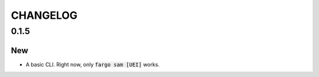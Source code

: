 CHANGELOG
=========

0.1.5
-----

New
~~~
- A basic CLI. Right now, only :code:`fargo sam [UEI]` works.
